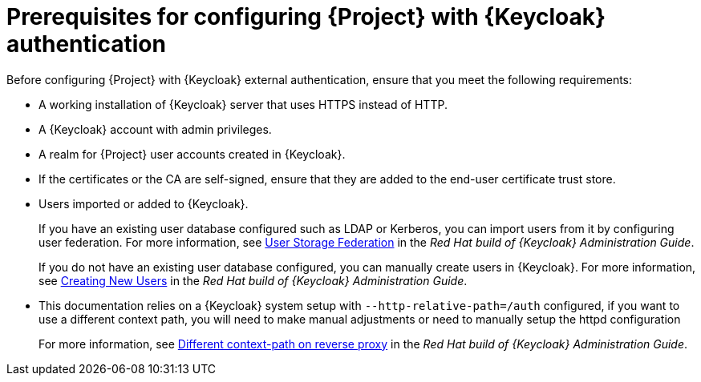 [id="prerequisites-for-configuring-{project-context}-with-keycloak-authentication_{context}"]
= Prerequisites for configuring {Project} with {Keycloak} authentication

Before configuring {Project} with {Keycloak} external authentication, ensure that you meet the following requirements:

* A working installation of {Keycloak} server that uses HTTPS instead of HTTP.
* A {Keycloak} account with admin privileges.
* A realm for {Project} user accounts created in {Keycloak}.
* If the certificates or the CA are self-signed, ensure that they are added to the end-user certificate trust store.
* Users imported or added to {Keycloak}.
+
If you have an existing user database configured such as LDAP or Kerberos, you can import users from it by configuring user federation.
ifndef::orcharhino[]
For more information, see https://access.redhat.com/documentation/en-us/red_hat_build_of_keycloak/24.0/html/server_administration_guide/user-storage-federation[User Storage Federation] in the _Red{nbsp}Hat build of {Keycloak} Administration Guide_.
endif::[]
+
If you do not have an existing user database configured, you can manually create users in {Keycloak}.
ifndef::orcharhino[]
For more information, see https://access.redhat.com/documentation/en-us/red_hat_build_of_keycloak/24.0/html/server_administration_guide/assembly-managing-users_server_administration_guide#proc-creating-user_server_administration_guide[Creating New Users] in the _Red{nbsp}Hat build of {Keycloak} Administration Guide_.
endif::[]
* This documentation relies on a {Keycloak} system setup with `--http-relative-path=/auth` configured, if you want to use a different context path, you will need to make manual adjustments or need to manually setup the httpd configuration
+
For more information, see https://access.redhat.com/documentation/en-us/red_hat_build_of_keycloak/24.0/html-single/server_guide/index#reverseproxy-different-context-path-on-reverse-proxy[Different context-path on reverse proxy] in the _Red{nbsp}Hat build of {Keycloak} Administration Guide_.
